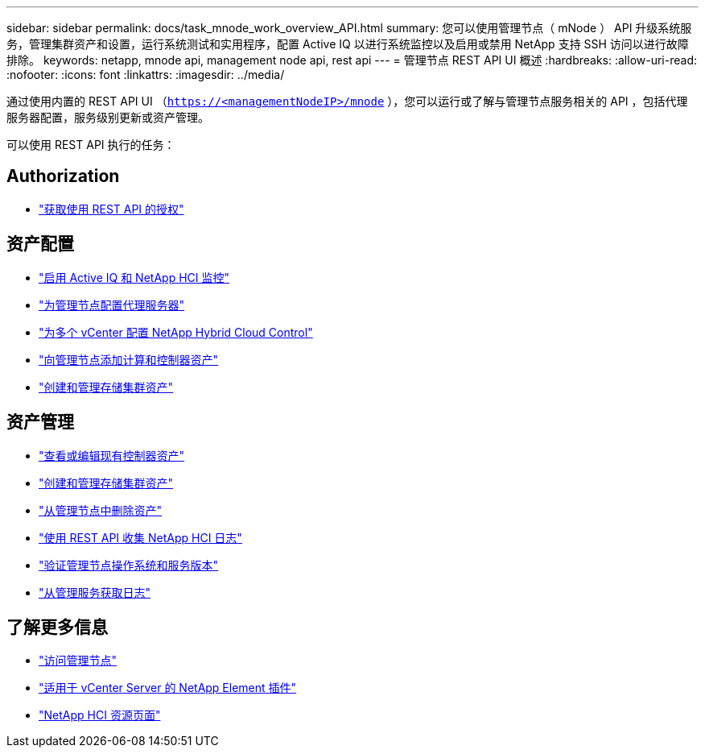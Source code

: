 ---
sidebar: sidebar 
permalink: docs/task_mnode_work_overview_API.html 
summary: 您可以使用管理节点（ mNode ） API 升级系统服务，管理集群资产和设置，运行系统测试和实用程序，配置 Active IQ 以进行系统监控以及启用或禁用 NetApp 支持 SSH 访问以进行故障排除。 
keywords: netapp, mnode api, management node api, rest api 
---
= 管理节点 REST API UI 概述
:hardbreaks:
:allow-uri-read: 
:nofooter: 
:icons: font
:linkattrs: 
:imagesdir: ../media/


[role="lead"]
通过使用内置的 REST API UI （`https://<managementNodeIP>/mnode` ），您可以运行或了解与管理节点服务相关的 API ，包括代理服务器配置，服务级别更新或资产管理。

可以使用 REST API 执行的任务：



== Authorization

* link:task_mnode_api_get_authorizationtouse.html["获取使用 REST API 的授权"]




== 资产配置

* link:task_mnode_enable_activeIQ.html["启用 Active IQ 和 NetApp HCI 监控"]
* link:task_mnode_configure_proxy_server.html["为管理节点配置代理服务器"]
* link:task_mnode_multi_vcenter_config.html["为多个 vCenter 配置 NetApp Hybrid Cloud Control"]
* link:task_mnode_add_assets.html["向管理节点添加计算和控制器资产"]
* link:task_mnode_manage_storage_cluster_assets.html["创建和管理存储集群资产"]




== 资产管理

* link:task_mnode_edit_vcenter_assets.html["查看或编辑现有控制器资产"]
* link:task_mnode_manage_storage_cluster_assets.html["创建和管理存储集群资产"]
* link:task_mnode_remove_assets.html["从管理节点中删除资产"]
* link:task_hcc_collectlogs.html#use-the-rest-api-to-collect-netapp-hci-logs["使用 REST API 收集 NetApp HCI 日志"]
* link:task_mnode_api_find_mgmt_svcs_version.html["验证管理节点操作系统和服务版本"]
* link:task_mnode_logs.html["从管理服务获取日志"]


[discrete]
== 了解更多信息

* link:task_mnode_access.html["访问管理节点"]
* https://docs.netapp.com/us-en/vcp/index.html["适用于 vCenter Server 的 NetApp Element 插件"^]
* https://www.netapp.com/hybrid-cloud/hci-documentation/["NetApp HCI 资源页面"^]

